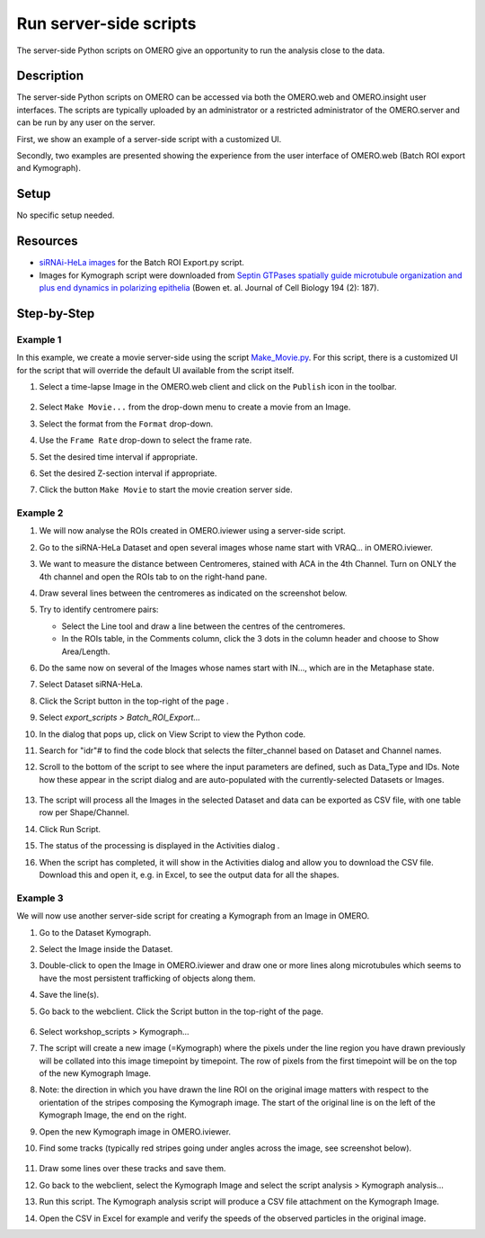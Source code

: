 Run server-side scripts
=======================

The server-side Python scripts on OMERO give an opportunity to run the analysis close to the data.

Description
-----------

The server-side Python scripts on OMERO can be accessed via both the OMERO.web and OMERO.insight user interfaces. The scripts are typically uploaded by an administrator or a restricted administrator of the OMERO.server and can be run by any user on the server.

First, we show an example of a server-side script with a customized UI.

Secondly, two examples are presented showing the experience from the user interface of OMERO.web (Batch ROI export and Kymograph).

Setup
-----

No specific setup needed.

Resources
---------

-  `siRNAi-HeLa images <https://downloads.openmicroscopy.org/images/DV/siRNAi-HeLa/>`__ for the Batch ROI Export.py script.

-  Images for Kymograph script were downloaded from `Septin GTPases spatially guide microtubule organization and plus end dynamics in polarizing epithelia <http://jcb.rupress.org/content/194/2/187>`__ (Bowen et. al. Journal of Cell Biology 194 (2): 187).

Step-by-Step
------------

Example 1
~~~~~~~~~

In this example, we create a movie server-side using the script `Make_Movie.py <https://github.com/ome/omero-scripts/blob/develop/omero/export_scripts/Make_Movie.py>`__.
For this script, there is a customized UI for the script that will override the default UI available from the script itself.

#. Select a time-lapse Image in the OMERO.web client and click on the ``Publish`` icon in the toolbar.

    .. image:: images/scripts9.png

#. Select ``Make Movie...`` from the drop-down menu to create a movie from an Image.

#. Select the format from the ``Format`` drop-down.

#. Use the ``Frame Rate`` drop-down to select the frame rate.

#. Set the desired time interval if appropriate.

#. Set the desired Z-section interval if appropriate.

#. Click the button ``Make Movie`` to start the movie creation server side.

    .. image:: images/scripts10.png

Example 2
~~~~~~~~~

#.  We will now analyse the ROIs created in OMERO.iviewer using a server-side script.

#.  Go to the siRNA-HeLa Dataset and open several images whose name start with VRAQ... in OMERO.iviewer.

#.  We want to measure the distance between Centromeres, stained with ACA in the 4th Channel. Turn on ONLY the 4th channel and open the ROIs tab to on the right-hand pane.

#.  Draw several lines between the centromeres as indicated on the screenshot below. \ |image1a|

#.  Try to identify centromere pairs:

    - Select the Line tool and draw a line between the centres of the centromeres.

    - In the ROIs table, in the Comments column, click the 3 dots in the column header and choose to Show Area/Length.

#.  Do the same now on several of the Images whose names start with IN..., which are in the Metaphase state.

#.  Select Dataset siRNA-HeLa.

#.  Click the Script button in the top-right of the page \ |image2a|\ .

#.  Select `export_scripts > Batch_ROI_Export...`

#. In the dialog that pops up, click on View Script to view the Python code.

#. Search for "\ idr\ "# to find the code block that selects the filter_channel based on Dataset and Channel names.

#. Scroll to the bottom of the script to see where the input parameters are defined, such as Data_Type and IDs. Note how these appear in the script dialog and are auto-populated with the currently-selected Datasets or Images.

    .. image:: images/scripts3.png

#. The script will process all the Images in the selected Dataset and data can be exported as CSV file, with one table row per Shape/Channel.

#. Click Run Script.

#. The status of the processing is displayed in the Activities dialog |image4a|\ .

#. When the script has completed, it will show in the Activities dialog and allow you to download the CSV file. Download this and open it, e.g. in Excel, to see the output data for all the shapes.

Example 3
~~~~~~~~~

We will now use another server-side script for creating a Kymograph from an Image in OMERO.

#. Go to the Dataset Kymograph.

#. Select the Image inside the Dataset.

#. Double-click to open the Image in OMERO.iviewer and draw one or more lines along microtubules which seems to have the most persistent trafficking of objects along them.

#. Save the line(s).

#. Go back to the webclient. Click the Script button in the top-right of the page\ |image2a|\ .

    .. image:: images/scripts5.png


#.  Select workshop_scripts > Kymograph...

#.  The script will create a new image (=Kymograph) where the pixels under the line region you have drawn previously will be collated into this image timepoint by timepoint. The row of pixels from the first timepoint will be on the top of the new Kymograph Image.

#.  Note: the direction in which you have drawn the line ROI on the original image matters with respect to the orientation of the stripes composing the Kymograph image. The start of the original line is on the left of the Kymograph Image, the end on the right.

#.  Open the new Kymograph image in OMERO.iviewer.

#. Find some tracks (typically red stripes going under angles across the image, see screenshot below).

    .. image:: images/scripts6.png
         :width: 1.58333in
         :height: 2.84896in
    .. image:: images/scripts7.png
         :width: 1.53646in
         :height: 2.83333in

#. Draw some lines over these tracks and save them.

#. Go back to the webclient, select the Kymograph Image and select the script analysis > Kymograph analysis...

#. Run this script. The Kymograph analysis script will produce a CSV file attachment on the Kymograph Image.

#. Open the CSV in Excel for example and verify the speeds of the observed particles in the original image.


.. |image1a| image:: images/scripts1.png
   :width: 5.9975in
   :height: 3.64063in
.. |image2a| image:: images/scripts2.png
   :width: 0.36621in
   :height: 0.27231in
.. |image3a| image:: images/scripts3.png
   :width: 3.83333in
   :height: 5.04167in
.. |image4a| image:: images/scripts4.png
   :width: 0.25391in
   :height: 0.20833in
